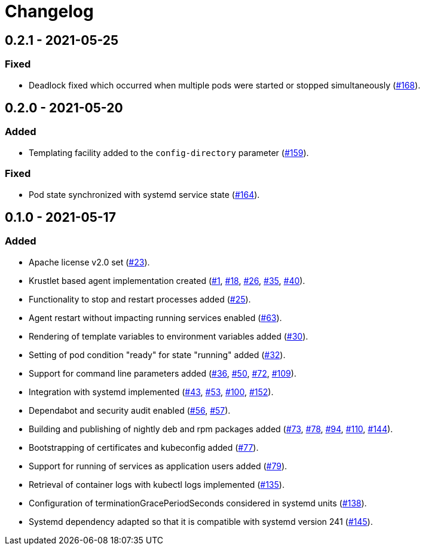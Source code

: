 = Changelog

== 0.2.1 - 2021-05-25

:168: https://github.com/stackabletech/agent/pull/168[#168]

=== Fixed
* Deadlock fixed which occurred when multiple pods were started or
  stopped simultaneously ({168}).

== 0.2.0 - 2021-05-20

:159: https://github.com/stackabletech/agent/pull/159[#159]
:164: https://github.com/stackabletech/agent/pull/164[#164]

=== Added
* Templating facility added to the `config-directory` parameter ({159}).

=== Fixed
* Pod state synchronized with systemd service state ({164}).

== 0.1.0 - 2021-05-17

:1: https://github.com/stackabletech/agent/pull/1[#1]
:18: https://github.com/stackabletech/agent/pull/18[#18]
:23: https://github.com/stackabletech/agent/pull/23[#23]
:25: https://github.com/stackabletech/agent/pull/25[#25]
:26: https://github.com/stackabletech/agent/pull/26[#26]
:30: https://github.com/stackabletech/agent/pull/30[#30]
:32: https://github.com/stackabletech/agent/pull/32[#32]
:35: https://github.com/stackabletech/agent/pull/35[#35]
:36: https://github.com/stackabletech/agent/pull/36[#36]
:40: https://github.com/stackabletech/agent/pull/40[#40]
:43: https://github.com/stackabletech/agent/pull/43[#43]
:50: https://github.com/stackabletech/agent/pull/50[#50]
:53: https://github.com/stackabletech/agent/pull/53[#53]
:56: https://github.com/stackabletech/agent/pull/56[#56]
:57: https://github.com/stackabletech/agent/pull/57[#57]
:63: https://github.com/stackabletech/agent/pull/63[#63]
:72: https://github.com/stackabletech/agent/pull/72[#72]
:73: https://github.com/stackabletech/agent/pull/73[#73]
:77: https://github.com/stackabletech/agent/pull/77[#77]
:78: https://github.com/stackabletech/agent/pull/78[#78]
:79: https://github.com/stackabletech/agent/pull/79[#79]
:94: https://github.com/stackabletech/agent/pull/94[#94]
:100: https://github.com/stackabletech/agent/pull/100[#100]
:109: https://github.com/stackabletech/agent/pull/109[#109]
:110: https://github.com/stackabletech/agent/pull/110[#110]
:135: https://github.com/stackabletech/agent/pull/135[#135]
:138: https://github.com/stackabletech/agent/pull/138[#138]
:144: https://github.com/stackabletech/agent/pull/144[#144]
:145: https://github.com/stackabletech/agent/pull/145[#145]
:152: https://github.com/stackabletech/agent/pull/152[#152]

=== Added
* Apache license v2.0 set ({23}).
* Krustlet based agent implementation created ({1}, {18}, {26}, {35}, {40}).
* Functionality to stop and restart processes added ({25}).
* Agent restart without impacting running services enabled ({63}).
* Rendering of template variables to environment variables added ({30}).
* Setting of pod condition "ready" for state "running" added ({32}).
* Support for command line parameters added ({36}, {50}, {72}, {109}).
* Integration with systemd implemented ({43}, {53}, {100}, {152}).
* Dependabot and security audit enabled ({56}, {57}).
* Building and publishing of nightly deb and rpm packages added ({73}, {78}, {94}, {110}, {144}).
* Bootstrapping of certificates and kubeconfig added ({77}).
* Support for running of services as application users added ({79}).
* Retrieval of container logs with kubectl logs implemented ({135}).
* Configuration of terminationGracePeriodSeconds considered in systemd units ({138}).
* Systemd dependency adapted so that it is compatible with systemd version 241 ({145}).
